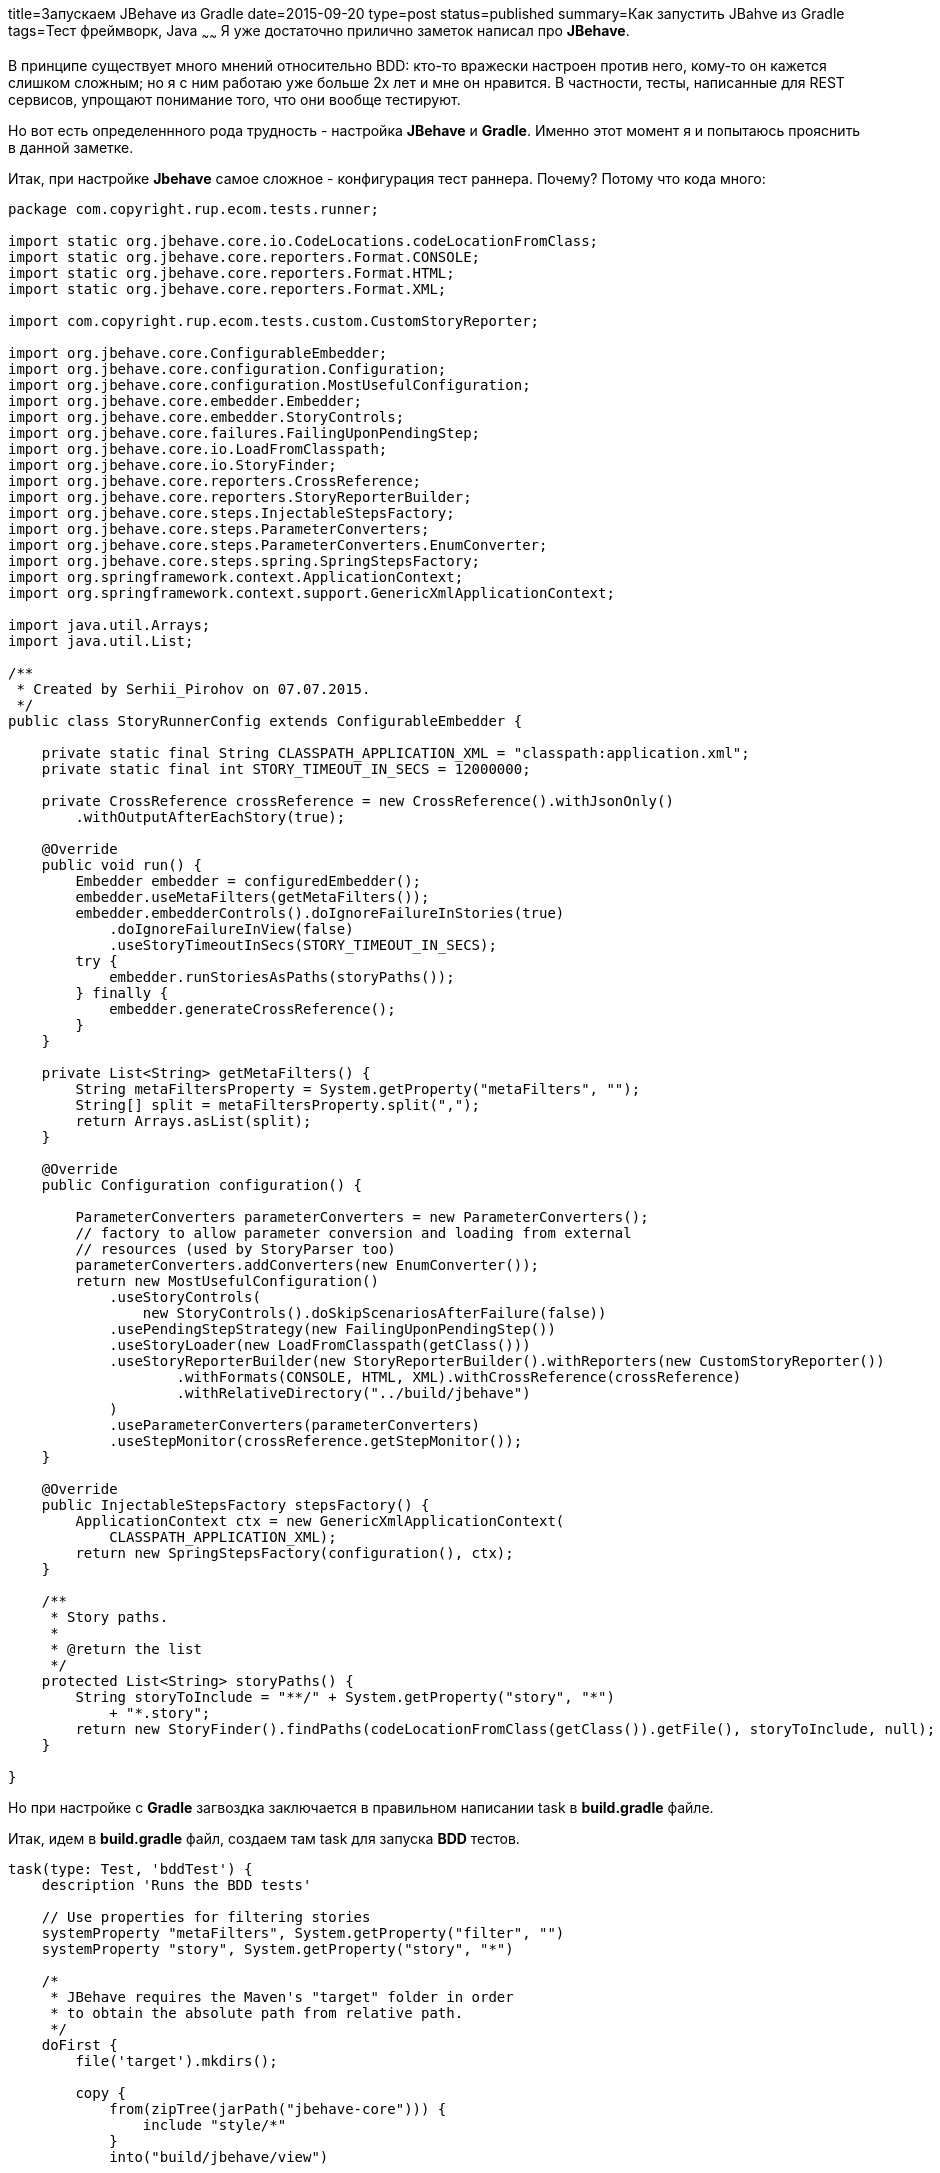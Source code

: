 title=Запускаем JBehave из Gradle
date=2015-09-20
type=post
status=published
summary=Как запустить JBahve из Gradle
tags=Тест фреймворк, Java
~~~~~~
Я уже достаточно прилично заметок написал про **JBehave**.

В принципе существует много мнений относительно BDD: кто-то вражески настроен против него, кому-то он кажется слишком сложным; но я с ним работаю уже больше 2х лет и мне он нравится. В частности, тесты, написанные для REST сервисов, упрощают понимание того, что они вообще тестируют.

Но вот есть определеннного рода трудность - настройка **JBehave** и **Gradle**. Именно этот момент я и попытаюсь прояснить в данной заметке.

Итак, при настройке **Jbehave** самое сложное - конфигурация тест раннера. Почему? Потому что кода много:

[source, java]
----
package com.copyright.rup.ecom.tests.runner;

import static org.jbehave.core.io.CodeLocations.codeLocationFromClass;
import static org.jbehave.core.reporters.Format.CONSOLE;
import static org.jbehave.core.reporters.Format.HTML;
import static org.jbehave.core.reporters.Format.XML;

import com.copyright.rup.ecom.tests.custom.CustomStoryReporter;

import org.jbehave.core.ConfigurableEmbedder;
import org.jbehave.core.configuration.Configuration;
import org.jbehave.core.configuration.MostUsefulConfiguration;
import org.jbehave.core.embedder.Embedder;
import org.jbehave.core.embedder.StoryControls;
import org.jbehave.core.failures.FailingUponPendingStep;
import org.jbehave.core.io.LoadFromClasspath;
import org.jbehave.core.io.StoryFinder;
import org.jbehave.core.reporters.CrossReference;
import org.jbehave.core.reporters.StoryReporterBuilder;
import org.jbehave.core.steps.InjectableStepsFactory;
import org.jbehave.core.steps.ParameterConverters;
import org.jbehave.core.steps.ParameterConverters.EnumConverter;
import org.jbehave.core.steps.spring.SpringStepsFactory;
import org.springframework.context.ApplicationContext;
import org.springframework.context.support.GenericXmlApplicationContext;

import java.util.Arrays;
import java.util.List;

/**
 * Created by Serhii_Pirohov on 07.07.2015.
 */
public class StoryRunnerConfig extends ConfigurableEmbedder {

    private static final String CLASSPATH_APPLICATION_XML = "classpath:application.xml";
    private static final int STORY_TIMEOUT_IN_SECS = 12000000;

    private CrossReference crossReference = new CrossReference().withJsonOnly()
        .withOutputAfterEachStory(true);

    @Override
    public void run() {
        Embedder embedder = configuredEmbedder();
        embedder.useMetaFilters(getMetaFilters());
        embedder.embedderControls().doIgnoreFailureInStories(true)
            .doIgnoreFailureInView(false)
            .useStoryTimeoutInSecs(STORY_TIMEOUT_IN_SECS);
        try {
            embedder.runStoriesAsPaths(storyPaths());
        } finally {
            embedder.generateCrossReference();
        }
    }

    private List<String> getMetaFilters() {
        String metaFiltersProperty = System.getProperty("metaFilters", "");
        String[] split = metaFiltersProperty.split(",");
        return Arrays.asList(split);
    }

    @Override
    public Configuration configuration() {

        ParameterConverters parameterConverters = new ParameterConverters();
        // factory to allow parameter conversion and loading from external
        // resources (used by StoryParser too)
        parameterConverters.addConverters(new EnumConverter());
        return new MostUsefulConfiguration()
            .useStoryControls(
                new StoryControls().doSkipScenariosAfterFailure(false))
            .usePendingStepStrategy(new FailingUponPendingStep())
            .useStoryLoader(new LoadFromClasspath(getClass()))
            .useStoryReporterBuilder(new StoryReporterBuilder().withReporters(new CustomStoryReporter())
                    .withFormats(CONSOLE, HTML, XML).withCrossReference(crossReference)
                    .withRelativeDirectory("../build/jbehave")
            )
            .useParameterConverters(parameterConverters)
            .useStepMonitor(crossReference.getStepMonitor());
    }

    @Override
    public InjectableStepsFactory stepsFactory() {
        ApplicationContext ctx = new GenericXmlApplicationContext(
            CLASSPATH_APPLICATION_XML);
        return new SpringStepsFactory(configuration(), ctx);
    }

    /**
     * Story paths.
     *
     * @return the list
     */
    protected List<String> storyPaths() {
        String storyToInclude = "**/" + System.getProperty("story", "*")
            + "*.story";
        return new StoryFinder().findPaths(codeLocationFromClass(getClass()).getFile(), storyToInclude, null);
    }

}
----

Но при настройке с **Gradle** загвоздка заключается в правильном написании task в **build.gradle** файле.

Итак, идем в **build.gradle** файл, создаем там task для запуска **BDD** тестов.

[source, java]
----
task(type: Test, 'bddTest') {
    description 'Runs the BDD tests'

    // Use properties for filtering stories
    systemProperty "metaFilters", System.getProperty("filter", "")
    systemProperty "story", System.getProperty("story", "*")

    /*
     * JBehave requires the Maven's "target" folder in order
     * to obtain the absolute path from relative path.
     */
    doFirst {
        file('target').mkdirs();

        copy {
            from(zipTree(jarPath("jbehave-core"))) {
                include "style/*"
            }
            into("build/jbehave/view")

        }
        copy {
            from(zipTree(jarPath("jbehave-site-resources"))) {
                include "js/**/*"
                include "style/**/*"
                include "images/*"
            }
            into("build/jbehave/view")
        }

    }

    doLast {
        file('target').delete();
    }
}

def jarPath(String jarName) {
    configurations.testCompile.find({ it.name.startsWith(jarName) }).absolutePath
}
----

Вот, собственно, на этом и все =)